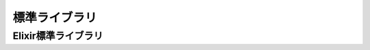 =====================================
標準ライブラリ
=====================================


Elixir標準ライブラリ
-------------------------------------

